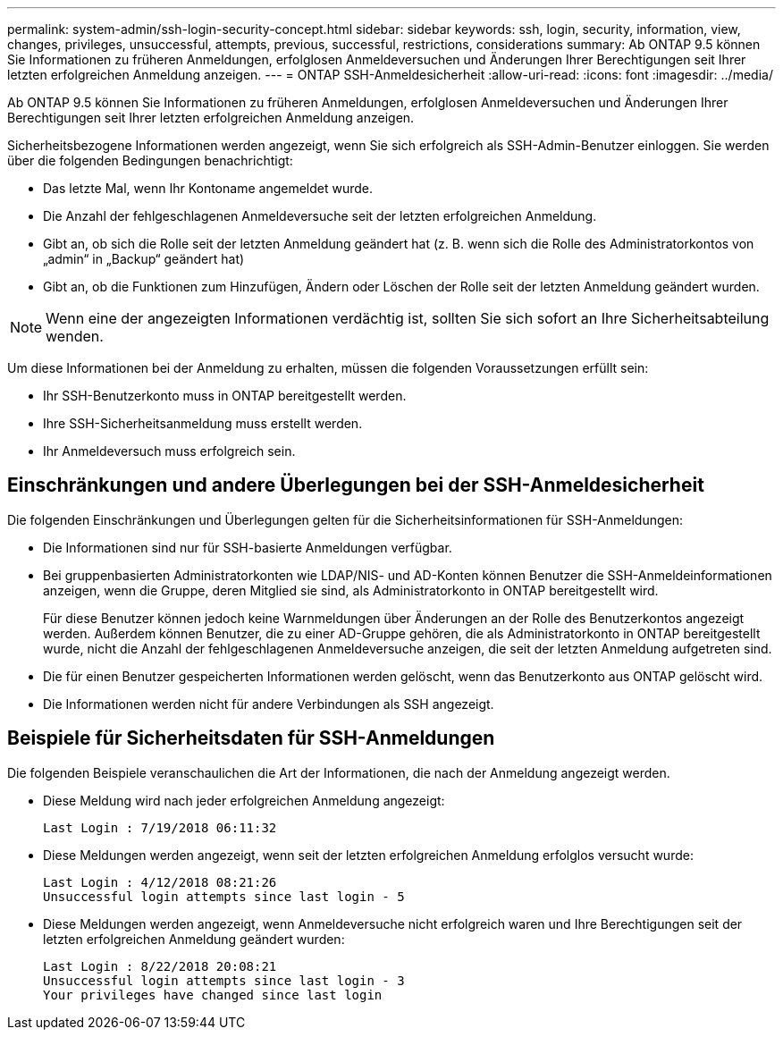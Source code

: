 ---
permalink: system-admin/ssh-login-security-concept.html 
sidebar: sidebar 
keywords: ssh, login, security, information, view, changes, privileges, unsuccessful, attempts, previous, successful, restrictions, considerations 
summary: Ab ONTAP 9.5 können Sie Informationen zu früheren Anmeldungen, erfolglosen Anmeldeversuchen und Änderungen Ihrer Berechtigungen seit Ihrer letzten erfolgreichen Anmeldung anzeigen. 
---
= ONTAP SSH-Anmeldesicherheit
:allow-uri-read: 
:icons: font
:imagesdir: ../media/


[role="lead"]
Ab ONTAP 9.5 können Sie Informationen zu früheren Anmeldungen, erfolglosen Anmeldeversuchen und Änderungen Ihrer Berechtigungen seit Ihrer letzten erfolgreichen Anmeldung anzeigen.

Sicherheitsbezogene Informationen werden angezeigt, wenn Sie sich erfolgreich als SSH-Admin-Benutzer einloggen. Sie werden über die folgenden Bedingungen benachrichtigt:

* Das letzte Mal, wenn Ihr Kontoname angemeldet wurde.
* Die Anzahl der fehlgeschlagenen Anmeldeversuche seit der letzten erfolgreichen Anmeldung.
* Gibt an, ob sich die Rolle seit der letzten Anmeldung geändert hat (z. B. wenn sich die Rolle des Administratorkontos von „admin“ in „Backup“ geändert hat)
* Gibt an, ob die Funktionen zum Hinzufügen, Ändern oder Löschen der Rolle seit der letzten Anmeldung geändert wurden.


[NOTE]
====
Wenn eine der angezeigten Informationen verdächtig ist, sollten Sie sich sofort an Ihre Sicherheitsabteilung wenden.

====
Um diese Informationen bei der Anmeldung zu erhalten, müssen die folgenden Voraussetzungen erfüllt sein:

* Ihr SSH-Benutzerkonto muss in ONTAP bereitgestellt werden.
* Ihre SSH-Sicherheitsanmeldung muss erstellt werden.
* Ihr Anmeldeversuch muss erfolgreich sein.




== Einschränkungen und andere Überlegungen bei der SSH-Anmeldesicherheit

Die folgenden Einschränkungen und Überlegungen gelten für die Sicherheitsinformationen für SSH-Anmeldungen:

* Die Informationen sind nur für SSH-basierte Anmeldungen verfügbar.
* Bei gruppenbasierten Administratorkonten wie LDAP/NIS- und AD-Konten können Benutzer die SSH-Anmeldeinformationen anzeigen, wenn die Gruppe, deren Mitglied sie sind, als Administratorkonto in ONTAP bereitgestellt wird.
+
Für diese Benutzer können jedoch keine Warnmeldungen über Änderungen an der Rolle des Benutzerkontos angezeigt werden. Außerdem können Benutzer, die zu einer AD-Gruppe gehören, die als Administratorkonto in ONTAP bereitgestellt wurde, nicht die Anzahl der fehlgeschlagenen Anmeldeversuche anzeigen, die seit der letzten Anmeldung aufgetreten sind.

* Die für einen Benutzer gespeicherten Informationen werden gelöscht, wenn das Benutzerkonto aus ONTAP gelöscht wird.
* Die Informationen werden nicht für andere Verbindungen als SSH angezeigt.




== Beispiele für Sicherheitsdaten für SSH-Anmeldungen

Die folgenden Beispiele veranschaulichen die Art der Informationen, die nach der Anmeldung angezeigt werden.

* Diese Meldung wird nach jeder erfolgreichen Anmeldung angezeigt:
+
[listing]
----

Last Login : 7/19/2018 06:11:32
----
* Diese Meldungen werden angezeigt, wenn seit der letzten erfolgreichen Anmeldung erfolglos versucht wurde:
+
[listing]
----

Last Login : 4/12/2018 08:21:26
Unsuccessful login attempts since last login - 5
----
* Diese Meldungen werden angezeigt, wenn Anmeldeversuche nicht erfolgreich waren und Ihre Berechtigungen seit der letzten erfolgreichen Anmeldung geändert wurden:
+
[listing]
----

Last Login : 8/22/2018 20:08:21
Unsuccessful login attempts since last login - 3
Your privileges have changed since last login
----

